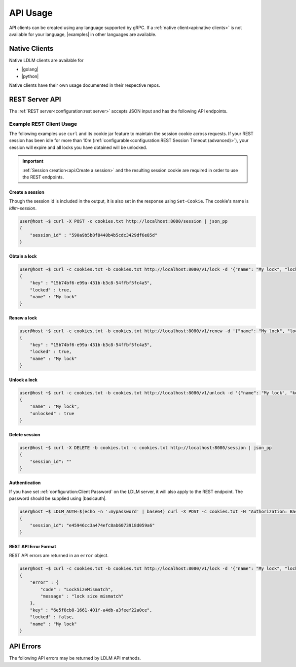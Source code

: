 =============
API Usage
=============

API clients can be created using any language supported by gRPC.
If a :ref:`native client<api:native clients>` is not available for your language,
|examples| in other languages are available.

Native Clients
================

.. |basicauth| raw:: html

    <a href="https://en.wikipedia.org/wiki/Basic_access_authentication" target="_blank">basic auth</a>

.. |golang| raw:: html

    <a href="https://github.com/imoore76/ldlm/tree/main/client" target="_blank">Go</a>

.. |python| raw:: html

    <a href="https://github.com/imoore76/py-ldlm" target="_blank">Python</a>

.. |examples| raw:: html

    <a href="https://github.com/imoore76/ldlm/tree/main/examples" target="_blank">examples</a>

Native LDLM clients are available for

* |golang|
* |python|

Native clients have their own usage documented in their respective repos. 

REST Server API
==========================

The :ref:`REST server<configuration:rest server>` accepts JSON input and has
the following API endpoints. 

.. option:: POST /session

    This creates a session in the LDLM REST server and sets a cookie that **must** be included in subsequent requests.

.. option:: DELETE /session

    Closes your session in the LDLM REST server and releases any resources and locks associated with it. REST sessions idle for more than 10 minutes (default) will be automatically removed, so calling this endpoint is not absolutely necessary.

.. option:: POST /v1/lock

    Behaves like :ref:`concepts:TryLock`, and accepts the following parameters:

    * ``name`` - name of lock
    * ``lock_timeout_seconds`` - lock timeout
    * ``size`` - size of lock

.. option:: POST /v1/unlock
    
    Releases a lock and accepts the following parameters:

    * ``name`` - name of the lock
    * ``key`` - key for the lock

.. option:: POST /v1/renew
    
    Renews a lock and accepts the following parameters:

    * ``name`` - name of the lock
    * ``key`` - key for the lock
    * ``lock_timeout_seconds`` - lock timeout

Example REST Client Usage
------------------------------

The following examples use ``curl`` and its cookie jar feature to maintain the session cookie
across requests. If your REST session has been idle for more than 10m
(:ref:`configurable<configuration:REST Session Timeout (advanced)>`),
your session will expire and all locks you have obtained will be unlocked.

.. important::
    :ref:`Session creation<api:Create a session>` and the resulting session cookie are required in order to use
    the REST endpoints.

Create a session
^^^^^^^^^^^^^^^^^^^^^^
Though the session id is included in the output, it is also set in the
response using ``Set-Cookie``. The cookie's name is `ldlm-session`.

.. code-block:: bash

    user@host ~$ curl -X POST -c cookies.txt http://localhost:8080/session | json_pp
    {
        "session_id" : "590a9b5b8f8440b4b5cdc3429df6e85d"
    }


Obtain a lock
^^^^^^^^^^^^^^^^^^^^^^

.. code-block:: bash

    user@host ~$ curl -c cookies.txt -b cookies.txt http://localhost:8080/v1/lock -d '{"name": "My lock", "lock_timeout_seconds": 120}' | json_pp
    {
        "key" : "15b74bf6-e99a-431b-b3c8-54ffbf5fc4a5",
        "locked" : true,
        "name" : "My lock"
    }


Renew a lock
^^^^^^^^^^^^^^^^^^^^^^

.. code-block:: bash
    
    user@host ~$ curl -c cookies.txt -b cookies.txt http://localhost:8080/v1/renew -d '{"name": "My lock", "lock_timeout_seconds": 120, "key":"15b74bf6-e99a-431b-b3c8-54ffbf5fc4a5"}' | json_pp
    {
        "key" : "15b74bf6-e99a-431b-b3c8-54ffbf5fc4a5",
        "locked" : true,
        "name" : "My lock"
    }


Unlock a lock
^^^^^^^^^^^^^^^^^^^^^^

.. code-block:: bash

    user@host ~$ curl -c cookies.txt -b cookies.txt http://localhost:8080/v1/unlock -d '{"name": "My lock", "key":"15b74bf6-e99a-431b-b3c8-54ffbf5fc4a5"}' | json_pp
    {
        "name" : "My lock",
        "unlocked" : true
    }


Delete session
^^^^^^^^^^^^^^^^^^^^^^

.. code-block:: bash

    user@host ~$ curl -X DELETE -b cookies.txt -c cookies.txt http://localhost:8080/session | json_pp
    {
        "session_id": ""
    }

Authentication
^^^^^^^^^^^^^^^^^^^^^^
If you have set :ref:`configuration:Client Password` on the LDLM server, it will
also apply to the REST
endpoint. The password should be supplied using |basicauth|.

.. code-block:: bash

    user@host ~$ LDLM_AUTH=$(echo -n ':mypassword' | base64) curl -X POST -c cookies.txt -H "Authorization: Basic $LDLM_AUTH" http://localhost:8080/session | json_pp
    {
        "session_id": "e45946cc3a474efc8ab6073918d059a6"
    }

REST API Error Format
^^^^^^^^^^^^^^^^^^^^^^^^^^^^^^
REST API errors are returned in an ``error`` object.

.. code-block:: bash

    user@host ~$ curl -c cookies.txt -b cookies.txt http://localhost:8080/v1/lock -d '{"name": "My lock", "lock_timeout_seconds": 120, "size": 20}' | json_pp
    {
        "error" : {
            "code" : "LockSizeMismatch",
            "message" : "lock size mismatch"
        },
        "key" : "6e5f8cb8-1661-401f-a4db-a3feef22a0ce",
        "locked" : false,
        "name" : "My lock"
    }


API Errors
================

The following API errors may be returned by LDLM API methods.

.. option:: LockDoesNotExist

    This can occur when attempting to unlock or renew a lock that does not exist.

.. option:: InvalidLockKey

    The key specified in the request is not valid.

.. option:: LockWaitTimeout

    The lock could not be acquired in the ``WaitTimeoutSeconds`` duration specified.
    Native LDLM client implementations swallow this error and instead return a lock
    object that is not locked.

.. option:: LockNotLocked

    This can occur when attempting to renew or unlock a lock that is not locked.

.. option:: LockDoesNotExistOrInvalidKey

    This can occur when renewing a lock using an invalid name or key.

.. option:: LockSizeMismatch

    The size of the lock in the LDLM server does not match the size specified. A
    previous lock request was made with a different size.

.. option:: InvalidLockSize

    The specified size in the lock request is not a valid size (must be > 0).
